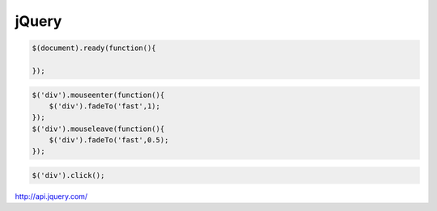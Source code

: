 jQuery
======

.. code-block:: javascript

    $(document).ready(function(){

    });

.. code-block:: javascript

    $('div').mouseenter(function(){
        $('div').fadeTo('fast',1);    
    });    
    $('div').mouseleave(function(){
        $('div').fadeTo('fast',0.5);    
    });    

.. code-block:: javascript

    $('div').click();

http://api.jquery.com/

